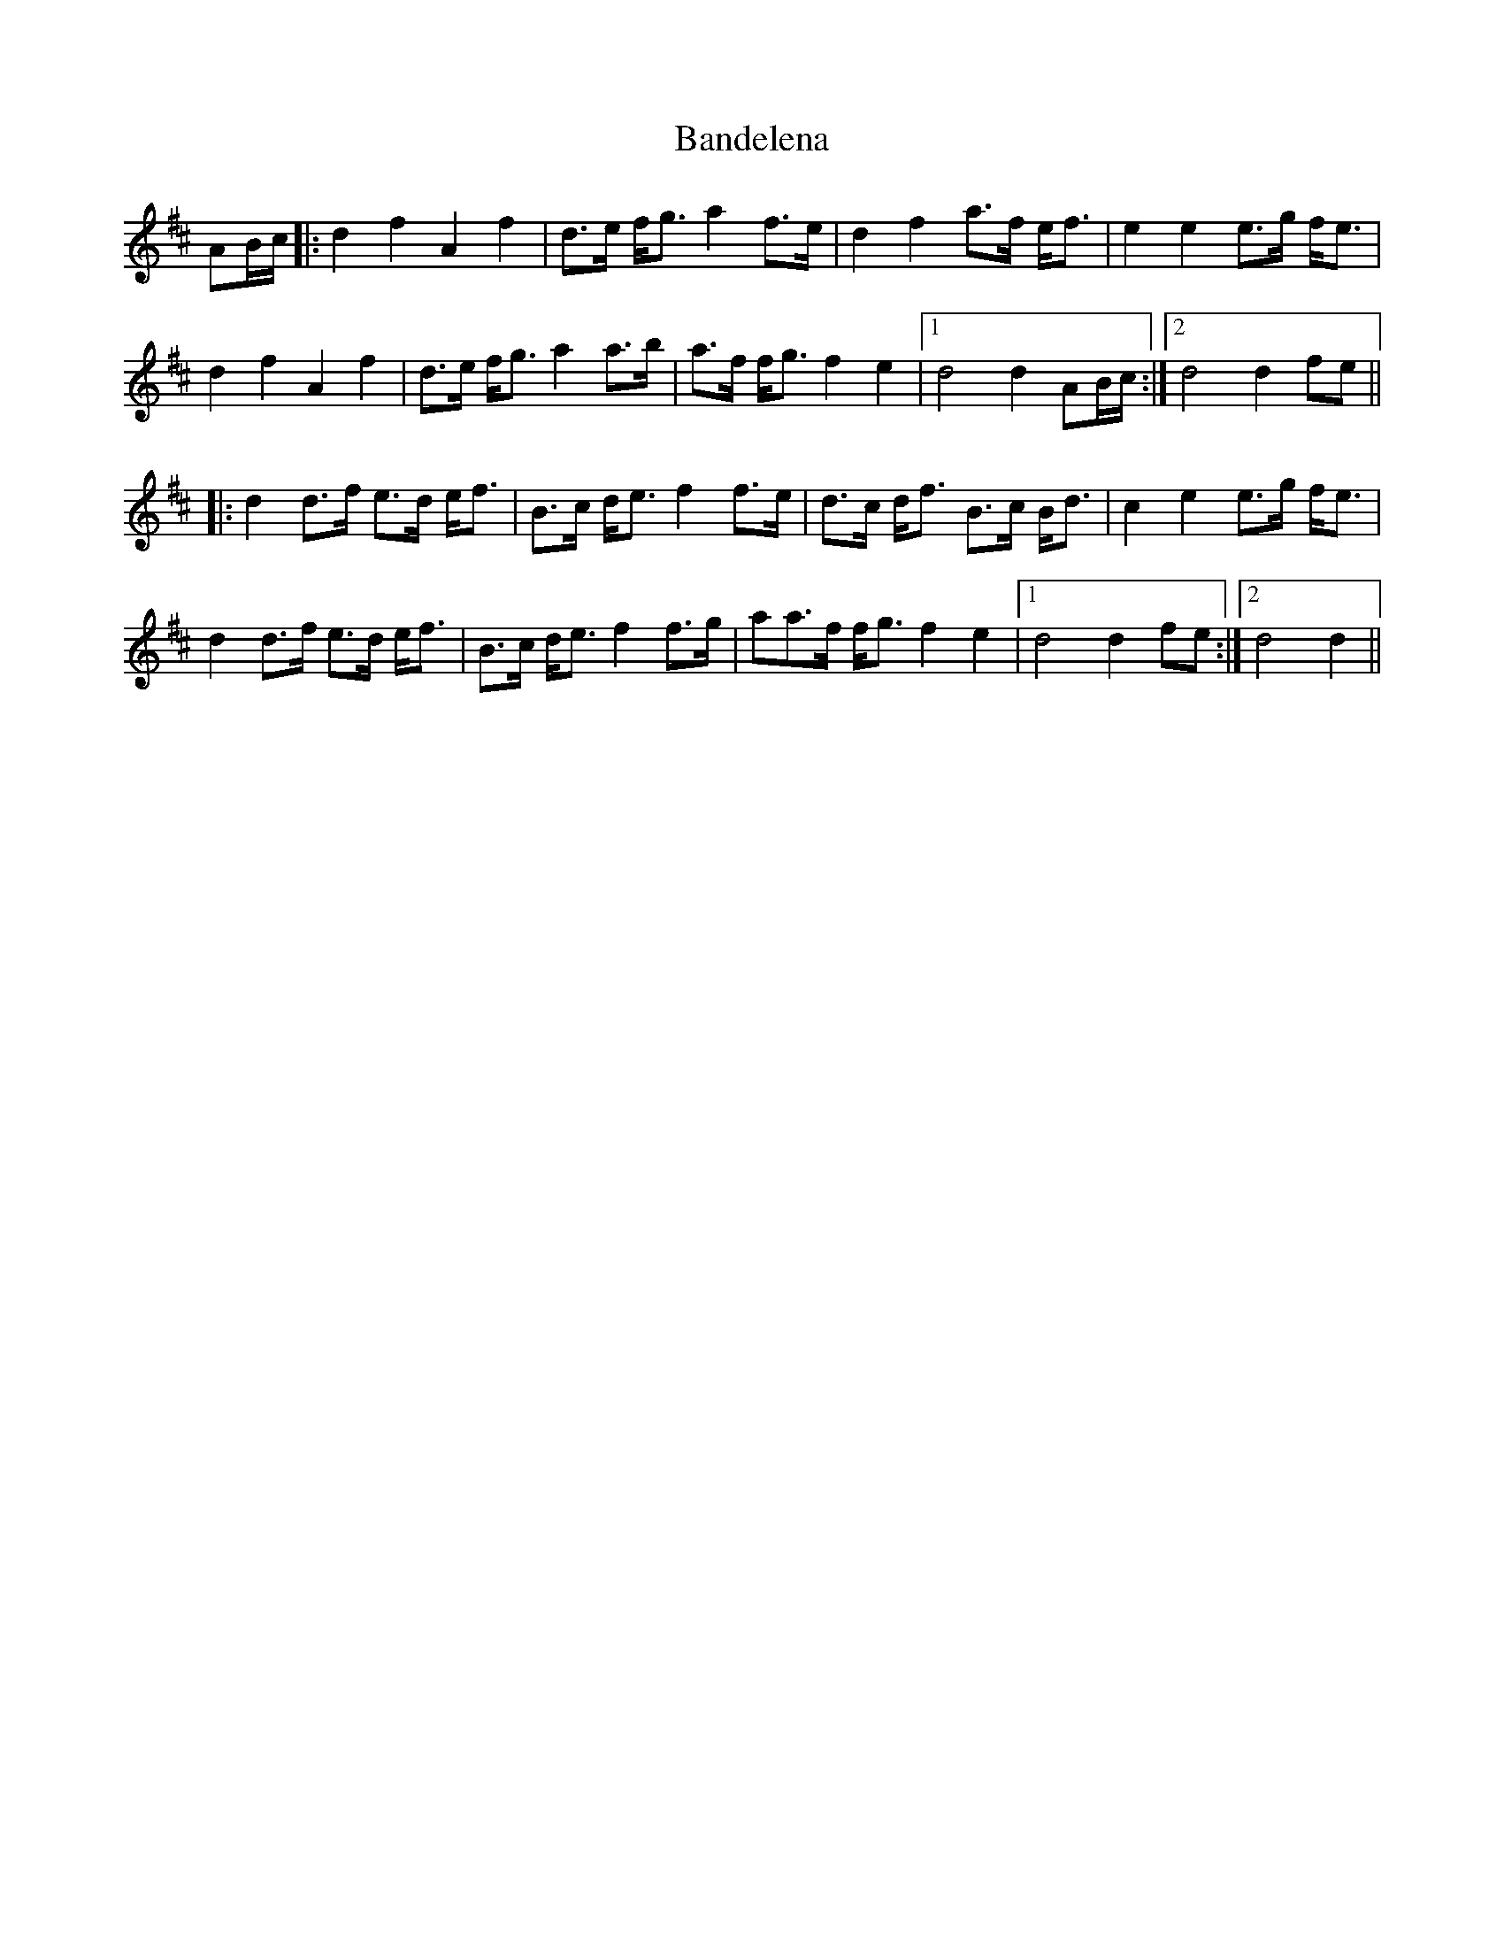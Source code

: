 X: 2639
T: Bandelena
R: march
M: 
K: Dmajor
AB/c/|:d2f2A2f2|d>e f<g a2f>e|d2f2a>f e<f|e2e2e>g f<e|
d2f2A2f2|d>e f<g a2a>b|a>f f<gf2e2|1 d4d2AB/c/:|2 d4d2fe||
|:d2d>f e>d e<f|B>c d<ef2f>e|d>c d<f B>c B<d|c2e2e>g f<e|
d2d>f e>d e<f|B>c d<ef2f>g|aa>f f<gf2e2|1 d4d2fe:|2 d4d2||

